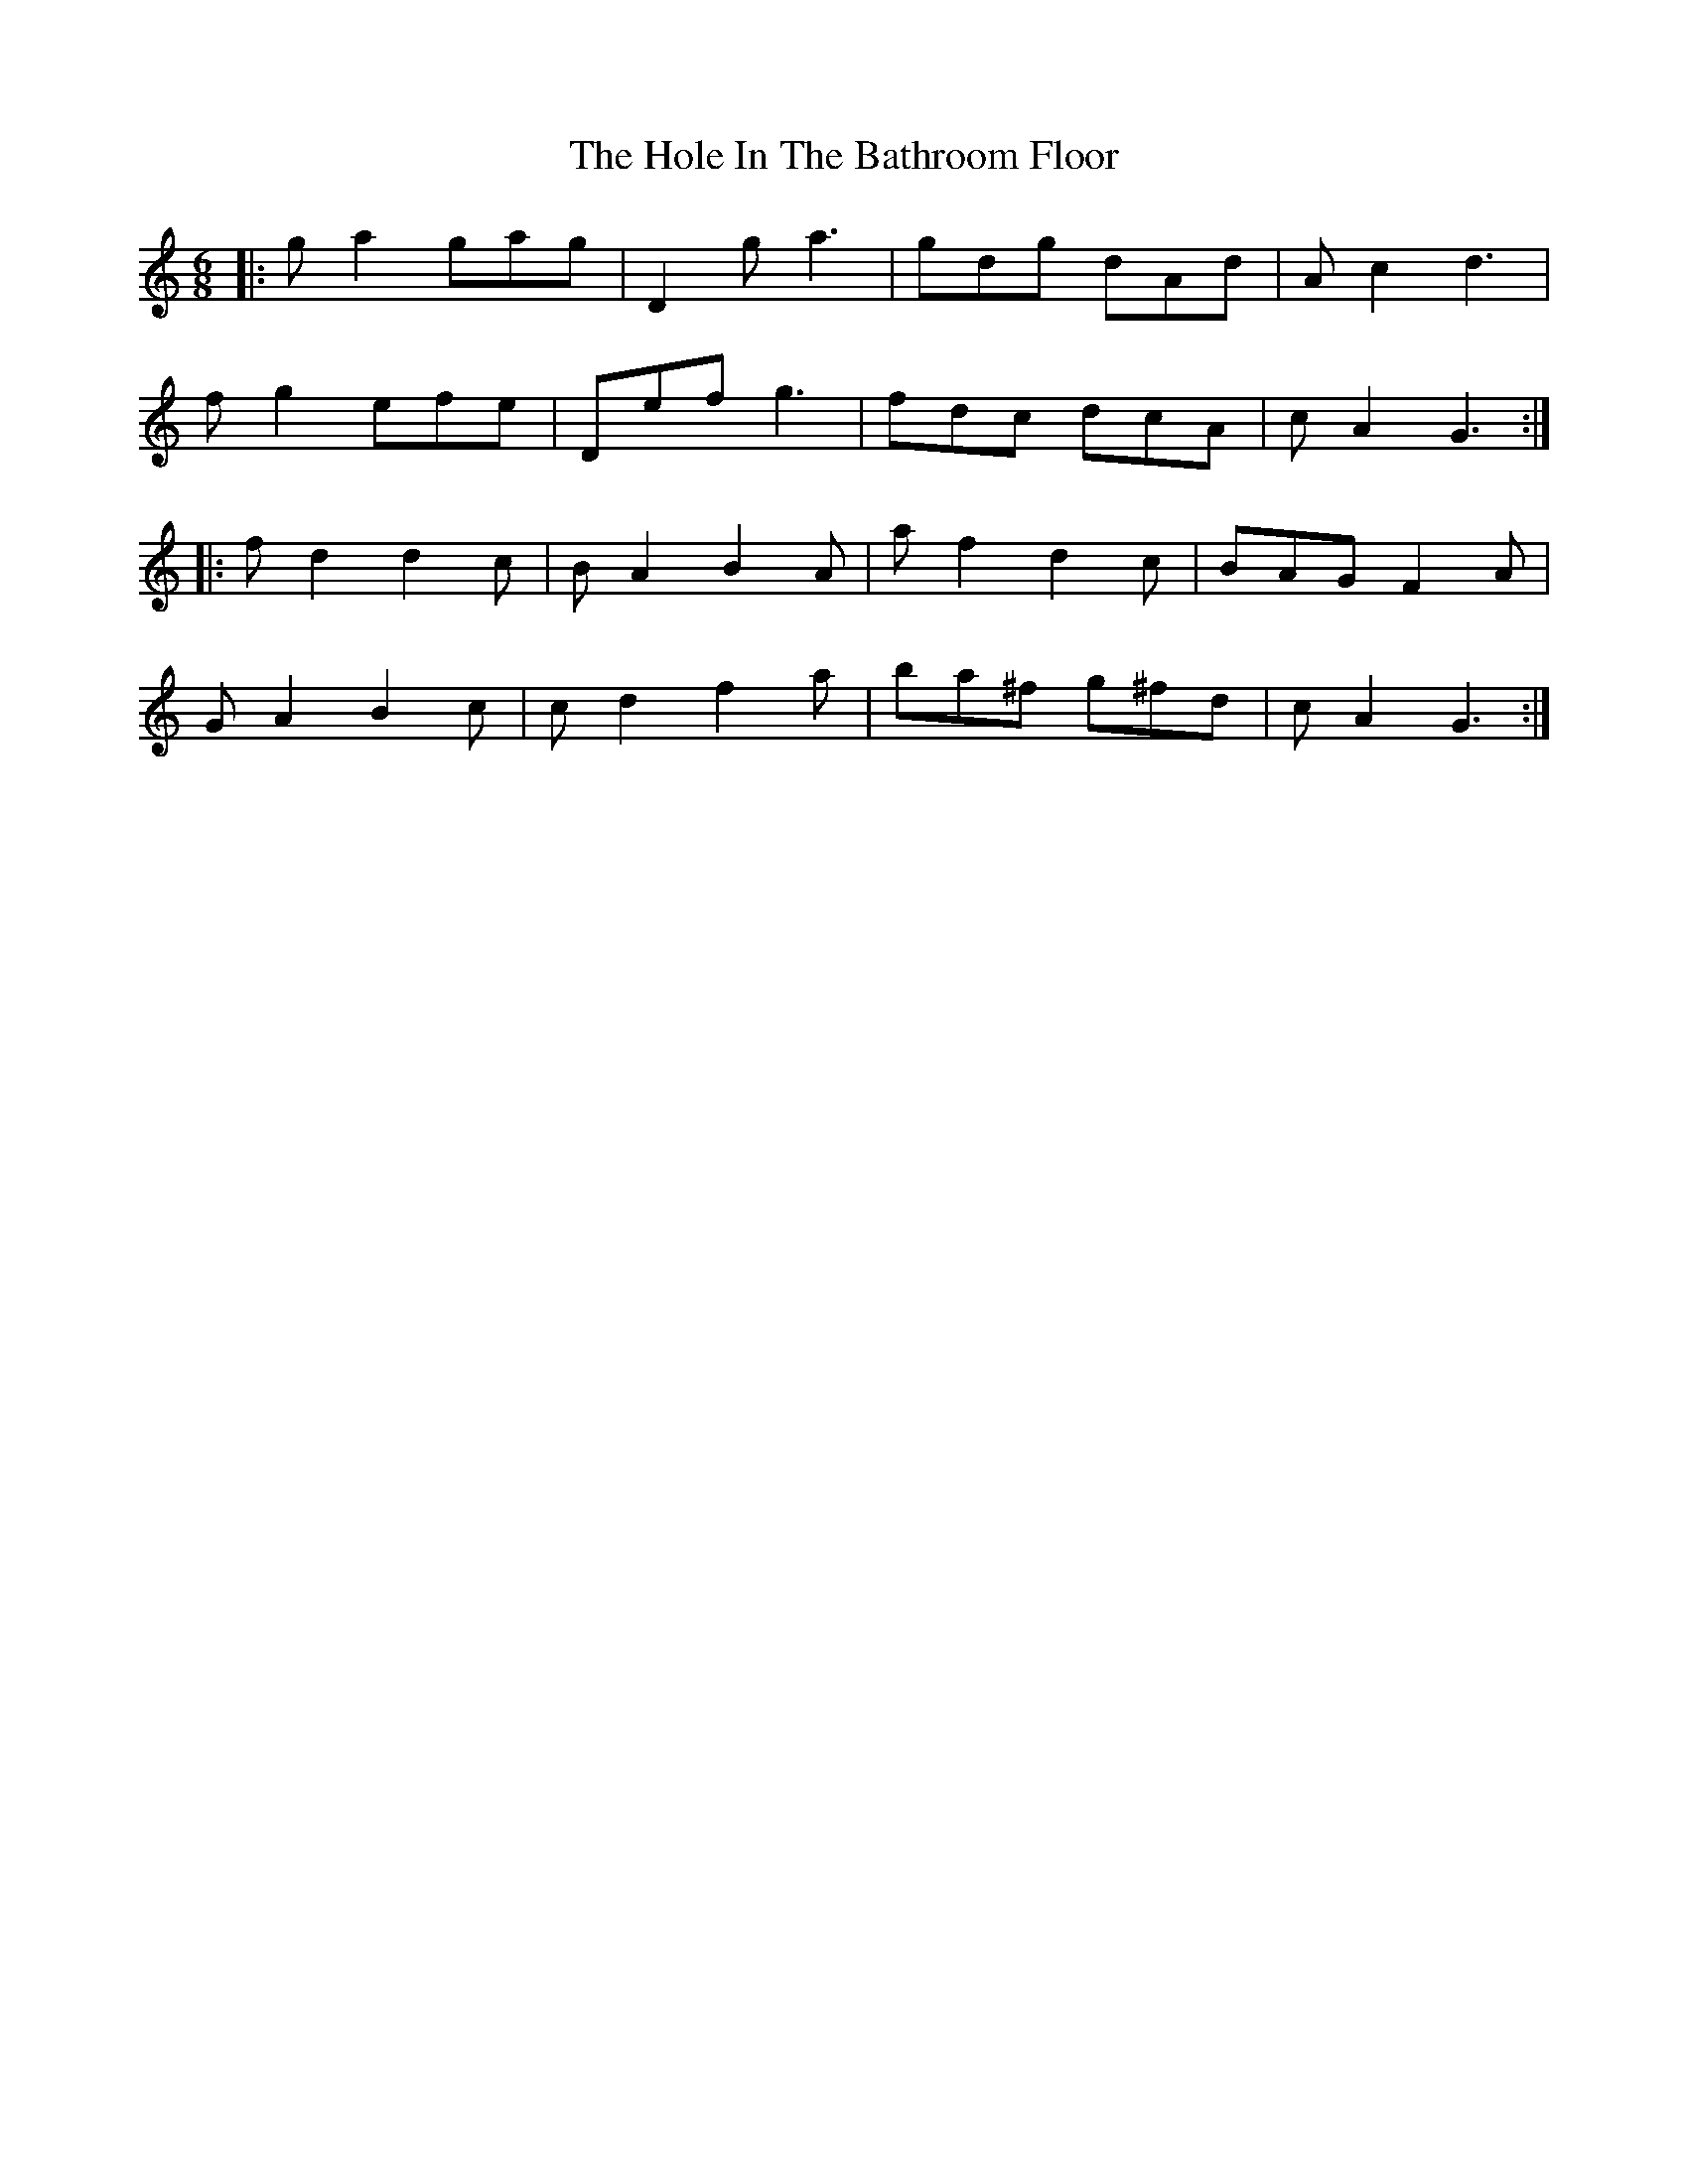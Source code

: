 X: 17626
T: Hole In The Bathroom Floor, The
R: jig
M: 6/8
K: Gmixolydian
|:ga2 gag|D2g a3|gdg dAd|Ac2 d3|
fg2 efe|Def g3|fdc dcA|cA2 G3:|
|:fd2 d2c|BA2 B2A|af2 d2c|BAG F2A|
GA2 B2c|cd2 f2a|ba^f g^fd|cA2 G3:|

